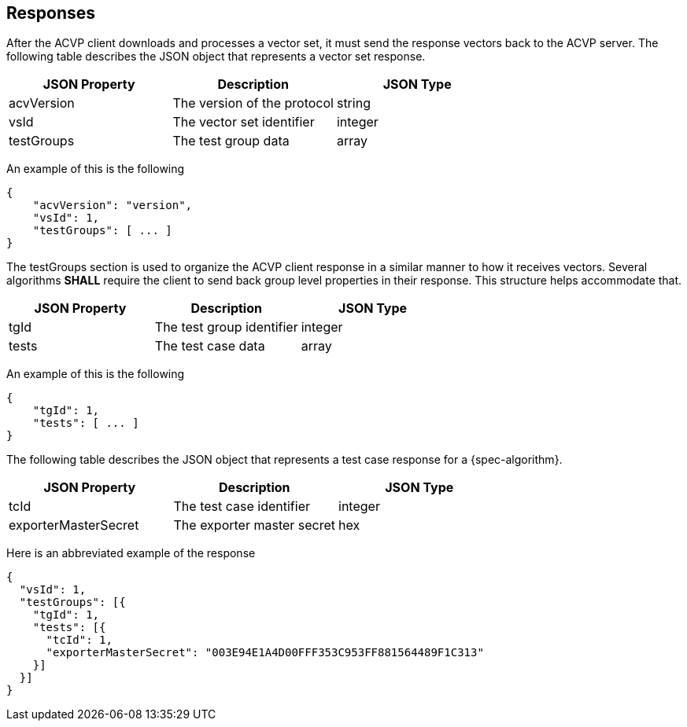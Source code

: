 
[#responses]
== Responses

After the ACVP client downloads and processes a vector set, it must send the response vectors back to the ACVP server. The following table describes the JSON object that represents a vector set response.

|===
| JSON Property | Description | JSON Type

| acvVersion | The version of the protocol | string
| vsId | The vector set identifier | integer
| testGroups | The test group data | array
|===

An example of this is the following

[align=left,alt=,type=]
[source, json]
----
{
    "acvVersion": "version",
    "vsId": 1,
    "testGroups": [ ... ]
}
----

The testGroups section is used to organize the ACVP client response in a similar manner to how it receives vectors. Several algorithms *SHALL* require the client to send back group level properties in their response. This structure helps accommodate that.

|===
| JSON Property | Description | JSON Type

| tgId | The test group identifier | integer
| tests | The test case data | array
|===

An example of this is the following

[align=left,alt=,type=]
[source, json]
----
{
    "tgId": 1,
    "tests": [ ... ]
}
----

The following table describes the JSON object that represents a test case response for a {spec-algorithm}.

|===
| JSON Property | Description | JSON Type

| tcId | The test case identifier | integer
| exporterMasterSecret | The exporter master secret | hex
|===

Here is an abbreviated example of the response

[align=left,alt=,type=]
[source, json]
----
{
  "vsId": 1,
  "testGroups": [{
    "tgId": 1,
    "tests": [{
      "tcId": 1,
      "exporterMasterSecret": "003E94E1A4D00FFF353C953FF881564489F1C313"
    }]
  }]
}
----
